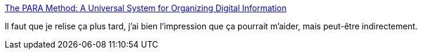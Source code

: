 :jbake-type: post
:jbake-status: published
:jbake-title: The PARA Method: A Universal System for Organizing Digital Information
:jbake-tags: organisation,gtd,mémoire,action,méthode,_mois_mars,_année_2020
:jbake-date: 2020-03-08
:jbake-depth: ../
:jbake-uri: shaarli/1583698559000.adoc
:jbake-source: https://nicolas-delsaux.hd.free.fr/Shaarli?searchterm=https%3A%2F%2Ffortelabs.co%2Fblog%2Fpara%2F&searchtags=organisation+gtd+m%C3%A9moire+action+m%C3%A9thode+_mois_mars+_ann%C3%A9e_2020
:jbake-style: shaarli

https://fortelabs.co/blog/para/[The PARA Method: A Universal System for Organizing Digital Information]

Il faut que je relise ça plus tard, j'ai bien l'impression que ça pourrait m'aider, mais peut-être indirectement.
